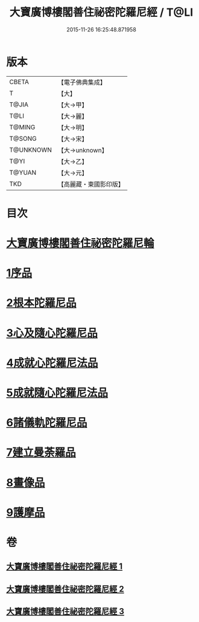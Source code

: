 #+TITLE: 大寶廣博樓閣善住祕密陀羅尼經 / T@LI
#+DATE: 2015-11-26 16:25:48.871958
* 版本
 |     CBETA|【電子佛典集成】|
 |         T|【大】     |
 |     T@JIA|【大→甲】   |
 |      T@LI|【大→麗】   |
 |    T@MING|【大→明】   |
 |    T@SONG|【大→宋】   |
 | T@UNKNOWN|【大→unknown】|
 |      T@YI|【大→乙】   |
 |    T@YUAN|【大→元】   |
 |       TKD|【高麗藏・東國影印版】|

* 目次
* [[file:KR6j0197_001.txt::001-0619a3][大寶廣博樓閣善住祕密陀羅尼輪]]
* [[file:KR6j0197_001.txt::0619b22][1序品]]
* [[file:KR6j0197_001.txt::0624a18][2根本陀羅尼品]]
* [[file:KR6j0197_001.txt::0624b25][3心及隨心陀羅尼品]]
* [[file:KR6j0197_002.txt::002-0625b17][4成就心陀羅尼法品]]
* [[file:KR6j0197_002.txt::0626a4][5成就隨心陀羅尼法品]]
* [[file:KR6j0197_002.txt::0626a24][6諸儀軌陀羅尼品]]
* [[file:KR6j0197_002.txt::0627b21][7建立曼荼羅品]]
* [[file:KR6j0197_002.txt::0628a29][8畫像品]]
* [[file:KR6j0197_002.txt::0628c26][9護摩品]]
* 卷
** [[file:KR6j0197_001.txt][大寶廣博樓閣善住祕密陀羅尼經 1]]
** [[file:KR6j0197_002.txt][大寶廣博樓閣善住祕密陀羅尼經 2]]
** [[file:KR6j0197_003.txt][大寶廣博樓閣善住祕密陀羅尼經 3]]

